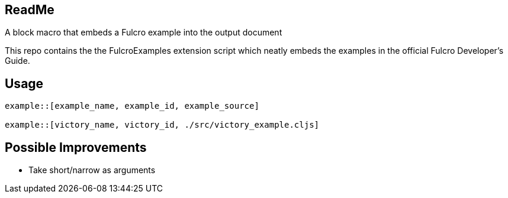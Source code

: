 == ReadMe

A block macro that embeds a Fulcro example into the output document

This repo contains the the FulcroExamples extension script which neatly embeds the examples in the official Fulcro Developer's Guide.

== Usage

[source,]
----
example::[example_name, example_id, example_source]

example::[victory_name, victory_id, ./src/victory_example.cljs]
----

== Possible Improvements
- Take short/narrow as arguments

